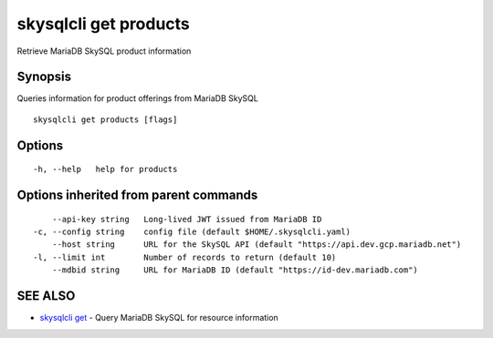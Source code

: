 .. _skysqlcli_get_products:

skysqlcli get products
----------------------

Retrieve MariaDB SkySQL product information

Synopsis
~~~~~~~~


Queries information for product offerings from MariaDB SkySQL

::

  skysqlcli get products [flags]

Options
~~~~~~~

::

  -h, --help   help for products

Options inherited from parent commands
~~~~~~~~~~~~~~~~~~~~~~~~~~~~~~~~~~~~~~

::

      --api-key string   Long-lived JWT issued from MariaDB ID
  -c, --config string    config file (default $HOME/.skysqlcli.yaml)
      --host string      URL for the SkySQL API (default "https://api.dev.gcp.mariadb.net")
  -l, --limit int        Number of records to return (default 10)
      --mdbid string     URL for MariaDB ID (default "https://id-dev.mariadb.com")

SEE ALSO
~~~~~~~~

* `skysqlcli get <skysqlcli_get.rst>`_ 	 - Query MariaDB SkySQL for resource information

